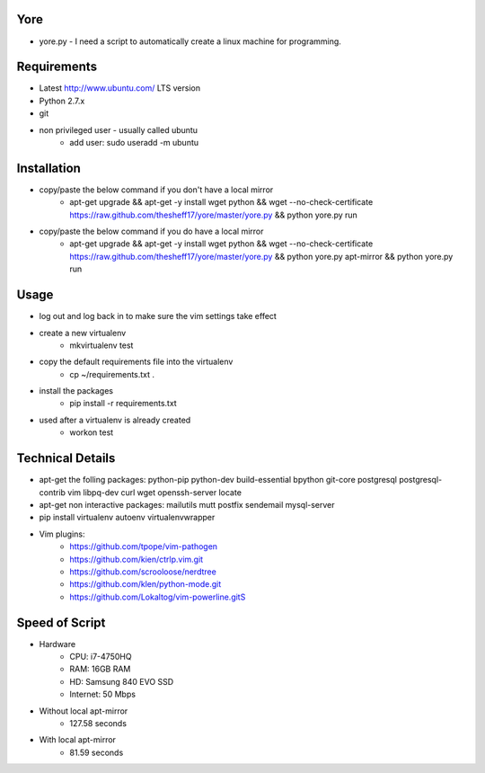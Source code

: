 ####
Yore
####

* yore.py - I need a script to automatically create a linux machine for
  programming.

############
Requirements
############
* Latest http://www.ubuntu.com/ LTS version
* Python 2.7.x
* git
* non privileged user - usually called ubuntu
    * add user: sudo useradd -m ubuntu

############
Installation
############
* copy/paste the below command if you don't have a local mirror
    * apt-get upgrade && apt-get -y install wget python && wget --no-check-certificate https://raw.github.com/thesheff17/yore/master/yore.py && python yore.py run
* copy/paste the below command if you do have a local mirror
    * apt-get upgrade && apt-get -y install wget python && wget --no-check-certificate https://raw.github.com/thesheff17/yore/master/yore.py && python yore.py apt-mirror && python yore.py run

#####
Usage
#####
* log out and log back in to make sure the vim settings take effect
* create a new virtualenv
    * mkvirtualenv test
* copy the default requirements file into the virtualenv
    * cp ~/requirements.txt .
* install the packages
    * pip install -r requirements.txt
* used after a virtualenv is already created
    * workon test


#################
Technical Details
#################

* apt-get the folling packages: python-pip python-dev build-essential bpython  git-core postgresql postgresql-contrib vim libpq-dev curl wget openssh-server locate
* apt-get non interactive packages: mailutils mutt postfix sendemail mysql-server
* pip install virtualenv autoenv virtualenvwrapper
* Vim plugins:
    * https://github.com/tpope/vim-pathogen
    * https://github.com/kien/ctrlp.vim.git
    * https://github.com/scrooloose/nerdtree
    * https://github.com/klen/python-mode.git
    * https://github.com/Lokaltog/vim-powerline.gitS

###############
Speed of Script
###############
* Hardware
    * CPU: i7-4750HQ
    * RAM: 16GB RAM
    * HD: Samsung 840 EVO SSD
    * Internet: 50 Mbps
* Without local apt-mirror
    * 127.58 seconds
* With local apt-mirror
    * 81.59 seconds
